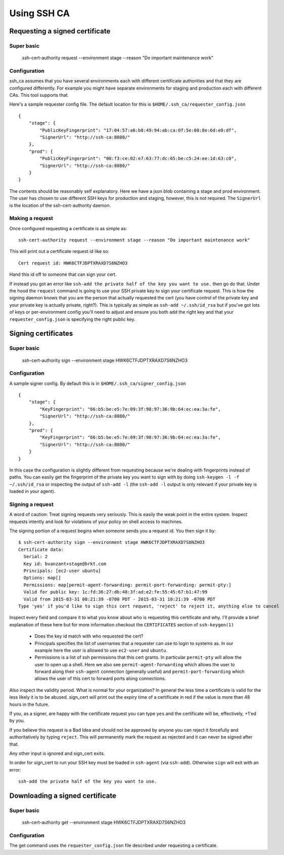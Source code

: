============
Using SSH CA
============

Requesting a signed certificate
===============================

Super basic
-----------
    ssh-cert-authority request --environment stage --reason "Do important maintenance work"


Configuration
-------------

ssh_ca assumes that you have several environments each with different
certificate authorities and that they are configured differently. For
example you might have separate environments for staging and production
each with different CAs. This tool supports that.

Here's a sample requester config file. The default location for this is
``$HOME/.ssh_ca/requester_config.json`` ::
    {
        "stage": {
            "PublicKeyFingerprint": "17:04:57:a6:b8:49:94:ab:ca:0f:5e:60:8e:6d:e0:df",
            "SignerUrl": "http://ssh-ca:8080/"
        },
        "prod": {
            "PublicKeyFingerprint": "00:f3:ce:02:e7:63:77:dc:65:be:c5:24:ee:1d:63:c0",
            "SignerUrl": "http://ssh-ca:8080/"
        }
    }

The contents should be reasonably self explanatory. Here we have a json
blob containing a stage and prod environment. The user has chosen to use
different SSH keys for production and staging, however, this is not
required. The ``SignerUrl`` is the location of the ssh-cert-authority daemon.

Making a request
----------------

Once configured requesting a certificate is as simple as::

  ssh-cert-authority request --environment stage --reason "Do important maintenance work"

This will print out a certificate request id like so::

  Cert request id: HWK6CTFJDPTXRAXD7S6NZHO3

Hand this id off to someone that can sign your cert.

If instead you got an error like
``ssh-add the private half of the key you want to use.`` then go do that.
Under the hood the ``request`` command is going to use your SSH
private key to sign your certificate request. This is how the signing
daemon knows that you are the person that actually requested the cert
(you have control of the private key and your private key is actually
private, right?). This is typically as simple as ``ssh-add ~/.ssh/id_rsa``
but if you've got lots of keys or per-environment config you'll need to
adjust and ensure you both add the right key and that your
``requester_config.json`` is specifying the right public key.

Signing certificates
====================

Super basic
-----------
    ssh-cert-authority sign --environment stage HWK6CTFJDPTXRAXD7S6NZHO3

Configuration
-------------

A sample signer config. By default this is in
``$HOME/.ssh_ca/signer_config.json`` ::

    {
        "stage": {
            "KeyFingerprint": "66:b5:be:e5:7e:09:3f:98:97:36:9b:64:ec:ea:3a:fe",
            "SignerUrl": "http://ssh-ca:8080/"
        },
        "prod": {
            "KeyFingerprint": "66:b5:be:e5:7e:09:3f:98:97:36:9b:64:ec:ea:3a:fe",
            "SignerUrl": "http://ssh-ca:8080/"
        }
    }

In this case the configuration is slightly different from requesting
because we're dealing with fingerprints instead of paths. You can easily
get the fingerprint of the private key you want to sign with by doing
``ssh-keygen -l -f ~/.ssh/id_rsa`` or inspecting the output of ``ssh-add
-l`` (the ``ssh-add -l`` output is only relevant if your private key is
loaded in your agent).

Signing a request
-----------------

A word of caution: Treat signing requests very seriously. This is easily
the weak point in the entire system. Inspect requests intently and look
for violations of your policy on shell access to machines.

The signing portion of a request begins when someone sends you a request
id. You then sign it by::
    $ ssh-cert-authority sign --environment stage HWK6CTFJDPTXRAXD7S6NZHO3
    Certificate data:
      Serial: 2
      Key id: bvanzant+stage@brkt.com
      Principals: [ec2-user ubuntu]
      Options: map[]
      Permissions: map[permit-agent-forwarding: permit-port-forwarding: permit-pty:]
      Valid for public key: 1c:fd:36:27:db:48:3f:ad:e2:fe:55:45:67:b1:47:99
      Valid from 2015-03-31 08:21:39 -0700 PDT - 2015-03-31 10:21:39 -0700 PDT
    Type 'yes' if you'd like to sign this cert request, 'reject' to reject it, anything else to cancel

Inspect every field and compare it to what you know about who is requesting
this certificate and why. I'll provide a brief explanation of these here
but for more information checkout the ``CERTIFICATES`` section of
``ssh-keygen(1)``

    - Does the key id match with who requested the cert?
    - Principals specifies the list of usernames that a requester can
      use to login to systems as. In our example here the user is
      allowed to use ``ec2-user`` and ``ubuntu``.
    - Permissions is a list of ssh permissions that this cert grants. In
      particular ``permit-pty`` will allow the user to open up a shell. Here
      we also see ``permit-agent-forwarding`` which allows the user to
      forward along their ``ssh-agent`` connection (generally useful) and
      ``permit-port-forwarding`` which allows the user of this cert to
      forward ports along connections.

Also inspect the validity period. What is normal for your organization?
In general the less time a certificate is valid for the less likely it
is to be abused. sign_cert will print out the expiry time of a
certificate in red if the value is more than 48 hours in the future.

If you, as a signer, are happy with the certificate request you can type
``yes`` and the certificate will be, effectively, +1'ed by you.

If you believe this request is a Bad Idea and should not be approved by
anyone you can reject it forcefully and authoritatively by typing
``reject``. This will permanently mark the request as rejected and it can
never be signed after that.

Any other input is ignored and sign_cert exits.

In order for sign_cert to run your SSH key must be loaded in ``ssh-agent``
(via ``ssh-add``). Otherwise ``sign`` will exit with an error::

  ssh-add the private half of the key you want to use.

Downloading a signed certificate
================================

Super basic
-----------
    ssh-cert-authority get --environment stage HWK6CTFJDPTXRAXD7S6NZHO3

Configuration
-------------

The get command uses the ``requester_config.json`` file described under
requesting a certificate.

